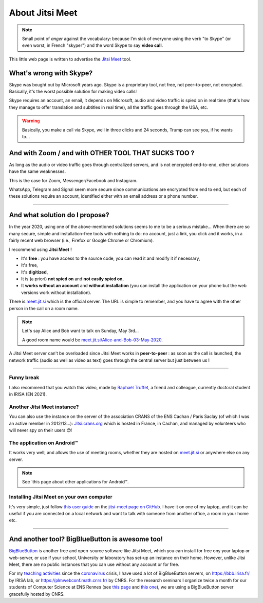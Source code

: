 .. meta::
   :description lang=fr: A propos de Jitsi Meet
   :description lang=en: About Jitsi Meet

##################
 About Jitsi Meet
##################

.. note:: Small point of *anger* against the vocabulary: because I'm sick of everyone using the verb "to Skype" (or even worst, in French "skyper") and the word Skype to say **video call**.

This little web page is written to advertise the `Jitsi Meet <https://jitsi.org>`_ tool.


What's wrong with Skype?
------------------------

Skype was bought out by Microsoft years ago.
Skype is a proprietary tool, not free, not peer-to-peer, not encrypted.
Basically, it's the worst possible solution for making video calls!

Skype requires an account, an email, it depends on Microsoft, audio and video traffic is spied on in real time (that's how they manage to offer translation and subtitles in real time), all the traffic goes through the USA, etc.

.. warning:: Basically, you make a call via Skype, well in three clicks and 24 seconds, Trump can see you, if he wants to...


And with Zoom / and with OTHER TOOL THAT SUCKS TOO ?
----------------------------------------------------

As long as the audio or video traffic goes through centralized servers, and is not encrypted end-to-end, other solutions have the same weaknesses.

This is the case for Zoom, Messenger/Facebook and Instagram.

WhatsApp, Telegram and Signal seem more secure since communications are encrypted from end to end, but each of these solutions require an account, identified either with an email address or a phone number.


------------------------------------------------------------------------------


And what solution do I propose?
-------------------------------

In the year 2020, using one of the above-mentioned solutions seems to me to be a serious mistake...
When there are so many secure, simple and installation-free tools with nothing to do: no account, just a link, you click and it works, in a fairly recent web browser (i.e., Firefox or Google Chrome or Chromium).

I recommend using **Jitsi Meet** !

- It's **free** : you have access to the source code, you can read it and modify it if necessary,
- It's free,
- It's **digitized**,
- It is (a priori) **not spied on** and **not easily spied on**,
- It **works without an account** and **without installation** (you can install the application on your phone but the web versions work without installation).


There is `meet.jit.si <https://meet.jit.si/>`_ which is the official server. The URL is simple to remember, and you have to agree with the other person in the call on a room name.

.. note:: Let's say Alice and Bob want to talk on Sunday, May 3rd...

    A good room name would be `meet.jit.si/Alice-and-Bob-03-May-2020 <https://meet.jit.si/Alice-et-Bob-03-mai-2020/>`_.


A Jitsi Meet server can't be overloaded since Jitsi Meet works in **peer-to-peer** : as soon as the call is launched, the network traffic (audio as well as video as text) goes through the central server but just between us !

------------------------------------------------------------------------------

Funny break
~~~~~~~~~~~

.. image:: https://www.commitstrip.com/wp-content/uploads/2020/04/Strip-Covide19-7-650-finalenglish.jpg
   :scale: 25%
   :align: center
   :alt: Link to the comic strip https://www.commitstrip.com/en/2020/04/28/boiling-point/
   :target: https://www.commitstrip.com/en/2020/04/28/boiling-point/

I also recommend that you watch this video, made by `Raphaël Truffet <https://www.youtube.com/channel/UCKdT0orbp8_eX5qh-NygBhg>`_, a friend and colleague, currently doctoral student in IRISA (EN 2021).

.. youtube:: 8RUdGAypXxs


Another Jitsi Meet instance?
~~~~~~~~~~~~~~~~~~~~~~~~~~~~

.. image:: .jitsi_crans.png
   :scale: 50%
   :align: center
   :alt: Home page of the Jitsi Meet server on https://jitsi.crans.org/
   :target: https://jitsi.crans.org/

You can also use the instance on the server of the association CRANS of the ENS Cachan / Paris Saclay (of which I was an active member in 2012/13...): `Jitsi.crans.org <https://jitsi.crans.org/>`_ which is hosted in France, in Cachan, and managed by volunteers who will never spy on their users 😊!

The application on Android™
~~~~~~~~~~~~~~~~~~~~~~~~~~~

It works very well, and allows the use of meeting rooms, whether they are hosted on `meet.jit.si <https://meet.jit.si/>`_ or anywhere else on any server.

.. note:: See `this page about other applications for Android™.

Installing Jitsi Meet on your own computer
~~~~~~~~~~~~~~~~~~~~~~~~~~~~~~~~~~~~~~~~~~

It's very simple, just follow `this user guide <https://github.com/jitsi/jitsi-meet/blob/master/doc/quick-install.md>`_ on the `jitsi-meet page on GitHub <https://github.com/jitsi/jitsi-meet/>`_.
I have it on one of my laptop, and it can be useful if you are connected on a local network and want to talk with someone from another office, a room in your home etc.

------------------------------------------------------------------------------

And another tool? BigBlueButton is awesome too!
-----------------------------------------------

`BigBlueButton <https://bigbluebutton.org/>`_ is another free and open-source software like Jitsi Meet, which you can install for free ony your laptop or web-server, or use if your school, University or laboratory has set-up an instance on their home.
However, unlike Jitsi Meet, there are no public instances that you can use without any account or for free.

For my `teaching activities <teaching.en.html>`_ since the `coronavirus <coronavirus.en.html>`_ crisis, I have used a lot of BigBlueButton servers, on `<https://bbb.irisa.fr/>`_ by IRISA lab, or `<https://plmwebconf.math.cnrs.fr/>`_ by CNRS.
For the research seminars I organize twice a month for our students of Computer Science at ENS Rennes (see `this page <https://perso.crans.org/besson/seminaire_dptinfo_2020/>`_ and `this one <http://www.dit.ens-rennes.fr/seminaires/>`_), we are using a BigBlueButton server gracefully hosted by CNRS.

.. (c) Lilian Besson, 2011-2021, https://bitbucket.org/lbesson/web-sphinx/
